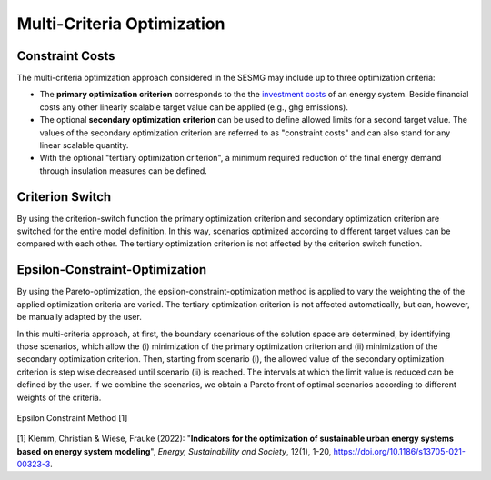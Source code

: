 Multi-Criteria Optimization
****************************

Constraint Costs
================

The multi-criteria optimization approach considered in the SESMG may include up to three optimization criteria:

- The **primary optimization criterion** corresponds to the the `investment costs <https://spreadsheet-energy-system-model-generator.readthedocs.io/en/latest/01.01.00_structure_of_energy_systems.html#investment>`_ of an energy system. Beside financial costs any other linearly scalable target value can be applied (e.g., ghg emissions).

- The optional **secondary optimization criterion** can be used to define allowed limits for a second target value. The values of the secondary optimization criterion are referred to as "constraint costs" and can also stand for any linear scalable quantity.

- With the optional "tertiary optimization criterion", a minimum required reduction of the final energy demand through insulation measures can be defined.

Criterion Switch
================

By using the criterion-switch function the primary optimization criterion and secondary optimization criterion are switched for the entire model definition. In this way, scenarios optimized according to different target values can be compared with each other. The tertiary optimization criterion is not affected by the criterion switch function.


Epsilon-Constraint-Optimization
=================================

By using the Pareto-optimization, the epsilon-constraint-optimization method is applied to vary the weighting the of the applied optimization criteria are varied. The tertiary optimization criterion is not affected automatically, but can, however, be manually adapted by the user.

In this multi-criteria approach, at first, the boundary scenarious of the solution space are determined, by identifying those scenarios, which allow the (i) minimization of the primary optimization criterion and (ii) minimization of the secondary optimization criterion. Then, starting from scenario (i), the allowed value of the secondary optimization criterion is step wise decreased until scenario (ii) is reached. The intervals at which the limit value is reduced can be defined by the user. If we combine the scenarios, we obtain a Pareto front of optimal scenarios according to different weights of the criteria.

.. figure:: ../docs/images/epsilon_constraint_method.png
   :width: 100 %
   :alt: epsilon constraint method
   :align: center

   Epsilon Constraint Method [1]

[1] Klemm, Christian & Wiese, Frauke (2022): "**Indicators for the optimization of sustainable urban energy systems based on energy system modeling**", *Energy, Sustainability and Society*, 12(1), 1-20, `https://doi.org/10.1186/s13705-021-00323-3 <https://doi.org/10.1186/s13705-021-00323-3>`_.
